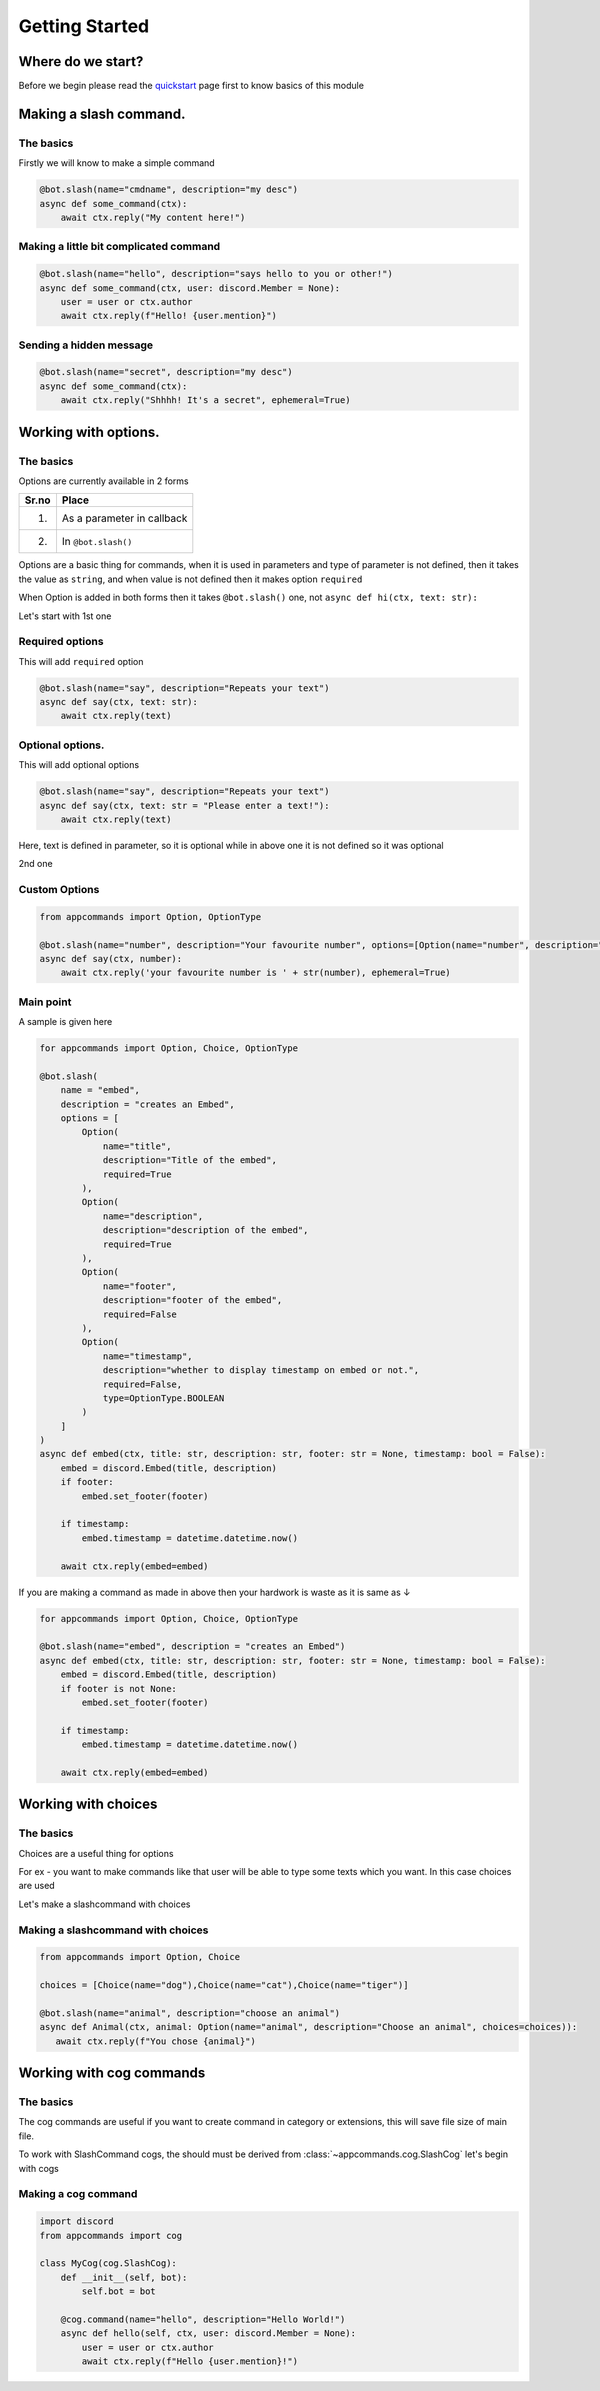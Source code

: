 Getting Started
================


Where do we start?
******************

Before we begin please read the `quickstart <https://dpy-appcommands.readthedocs.io/en/latest/quickstart.html>`_ page first
to know basics of this module

Making a slash command.
***********************

The basics
------------

Firstly we will know to make a simple command

.. code-block:: python3

    @bot.slash(name="cmdname", description="my desc")
    async def some_command(ctx):
        await ctx.reply("My content here!")

Making a little bit complicated command
----------------------------------------

.. code-block:: python3

    @bot.slash(name="hello", description="says hello to you or other!")
    async def some_command(ctx, user: discord.Member = None):
        user = user or ctx.author
        await ctx.reply(f"Hello! {user.mention}")

Sending a hidden message
--------------------------

.. code-block:: python3

    @bot.slash(name="secret", description="my desc")
    async def some_command(ctx):
        await ctx.reply("Shhhh! It's a secret", ephemeral=True)

Working with options.
*********************

The basics
-----------

Options are currently available in 2 forms

+-------+--------------------------------+
| Sr.no |  Place                         |
+=======+================================+
|  1.   |  As a parameter in callback    |
+-------+--------------------------------+
|  2.   |  In ``@bot.slash()``           |
+-------+--------------------------------+

Options are a basic thing for commands,
when it is used in parameters and type of parameter is not defined,
then it takes the value as ``string``,
and when value is not defined then it makes option ``required``

When Option is added in both forms then it takes ``@bot.slash()`` one,
not ``async def hi(ctx, text: str):``


Let's start with 1st one

Required options
------------------

This will add ``required`` option

.. code-block:: python3

    @bot.slash(name="say", description="Repeats your text")
    async def say(ctx, text: str):
        await ctx.reply(text)


Optional options.
-----------------

This will add optional options

.. code-block:: python3

    @bot.slash(name="say", description="Repeats your text")
    async def say(ctx, text: str = "Please enter a text!"):
        await ctx.reply(text)

Here, text is defined in parameter, so it is optional while in above one it is not defined
so it was optional

2nd one

Custom Options
----------------

.. code-block:: python3

    from appcommands import Option, OptionType

    @bot.slash(name="number", description="Your favourite number", options=[Option(name="number", description="your favourite number", type=OptionType.NUMBER, required=True)])
    async def say(ctx, number):
        await ctx.reply('your favourite number is ' + str(number), ephemeral=True)


Main point
-----------

A sample is given here 

.. code-block:: python3

    for appcommands import Option, Choice, OptionType

    @bot.slash(
        name = "embed",
        description = "creates an Embed",
        options = [
            Option(
                name="title",
                description="Title of the embed",
                required=True
            ),
            Option(
                name="description",
                description="description of the embed",
                required=True
            ),
            Option(
                name="footer",
                description="footer of the embed",
                required=False
            ),
            Option(
                name="timestamp",
                description="whether to display timestamp on embed or not.",
                required=False,
                type=OptionType.BOOLEAN
            )
        ]
    )
    async def embed(ctx, title: str, description: str, footer: str = None, timestamp: bool = False):
        embed = discord.Embed(title, description)
        if footer:
            embed.set_footer(footer)

        if timestamp:
            embed.timestamp = datetime.datetime.now()

        await ctx.reply(embed=embed)
            
If you are making a command as made in above then your hardwork is waste
as it is same as ↓

.. code-block:: python3

    for appcommands import Option, Choice, OptionType

    @bot.slash(name="embed", description = "creates an Embed")
    async def embed(ctx, title: str, description: str, footer: str = None, timestamp: bool = False):
        embed = discord.Embed(title, description)
        if footer is not None:
            embed.set_footer(footer)

        if timestamp:
            embed.timestamp = datetime.datetime.now()

        await ctx.reply(embed=embed)

Working with choices
********************

The basics
----------

Choices are a useful thing for options

For ex - you want to make commands like that user will be able to type some
texts which you want.
In this case choices are used

Let's make a slashcommand with choices

Making a slashcommand with choices
-----------------------------------

.. code-block:: python3
    
    from appcommands import Option, Choice

    choices = [Choice(name="dog"),Choice(name="cat"),Choice(name="tiger")]

    @bot.slash(name="animal", description="choose an animal")
    async def Animal(ctx, animal: Option(name="animal", description="Choose an animal", choices=choices)):
       await ctx.reply(f"You chose {animal}")

Working with cog commands
******************************

The basics
-------------

The cog commands are useful if you want to create
command in category or extensions, this will save
file size of main file.

To work with SlashCommand cogs, the should must be derived
from :class:`~appcommands.cog.SlashCog`
let's begin with cogs

Making a cog command
-----------------------

.. code-block:: python3

    import discord
    from appcommands import cog

    class MyCog(cog.SlashCog):
        def __init__(self, bot):
            self.bot = bot

        @cog.command(name="hello", description="Hello World!")
        async def hello(self, ctx, user: discord.Member = None):
            user = user or ctx.author
            await ctx.reply(f"Hello {user.mention}!")
